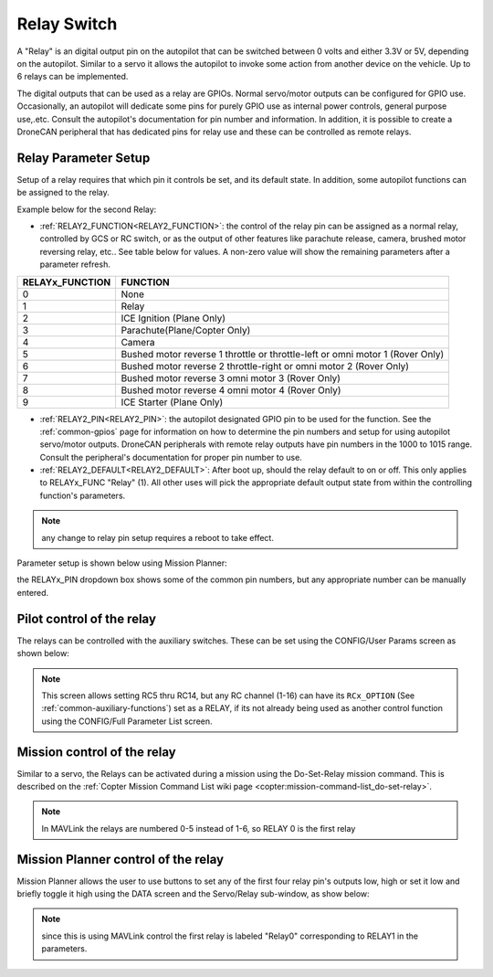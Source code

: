 .. _common-relay:

============
Relay Switch
============

A "Relay" is an digital output pin on the autopilot that can be switched between 0 volts and either 3.3V or 5V, depending on the autopilot.  Similar to a servo it allows the autopilot to invoke some action from another device on the vehicle.  Up to 6 relays can be implemented.

The digital outputs that can be used as a relay are GPIOs. Normal servo/motor outputs can be configured for GPIO use. Occasionally, an autopilot will dedicate some pins for purely GPIO use as internal power controls, general purpose use,.etc. Consult the autopilot's documentation for pin number and information. In addition, it is possible to create a DroneCAN peripheral that has dedicated pins for relay use and these can be controlled as remote relays.

Relay Parameter Setup
=====================

Setup of a relay requires that which pin it controls be set, and its default state. In addition, some autopilot functions can be assigned to the relay.

Example below for the second Relay:

- :ref:`RELAY2_FUNCTION<RELAY2_FUNCTION>`: the control of the relay pin can be assigned as a normal relay, controlled by GCS or RC switch, or as the output of other features like parachute release, camera, brushed motor reversing relay, etc.. See table below for values. A non-zero value will show the remaining parameters after a parameter refresh.

===============    ========
RELAYx_FUNCTION    FUNCTION
===============    ========
0                   None
1                   Relay
2                   ICE Ignition (Plane Only)
3                   Parachute(Plane/Copter Only)
4                   Camera
5                   Bushed motor reverse 1 throttle or throttle-left or omni motor 1 (Rover Only)
6                   Bushed motor reverse 2 throttle-right or omni motor 2 (Rover Only)
7                   Bushed motor reverse 3 omni motor 3 (Rover Only)
8                   Bushed motor reverse 4 omni motor 4 (Rover Only)
9                   ICE Starter (Plane Only)
===============    ========

- :ref:`RELAY2_PIN<RELAY2_PIN>`: the autopilot designated GPIO pin to be used for the function. See  the :ref:`common-gpios` page for information on how to determine the pin numbers and setup for using autopilot servo/motor outputs. DroneCAN peripherals with remote relay outputs have pin numbers in the 1000 to 1015 range. Consult the peripheral's documentation for proper pin number to use.
- :ref:`RELAY2_DEFAULT<RELAY2_DEFAULT>`: After boot up, should the relay default to on or off. This only applies to RELAYx_FUNC "Relay" (1). All other uses will pick the appropriate default output state from within the controlling function's parameters.


.. note:: any change to relay pin setup requires a reboot to take effect.


Parameter setup is shown below using Mission Planner:

.. image:: ../../../images/Relay_SetupWithMP.png
   :target: ../_images/Relay_SetupWithMP.png

the RELAYx_PIN dropdown box shows some of the common pin numbers, but any appropriate number can be manually entered.

Pilot control of the relay
==========================

The relays can be controlled with the auxiliary switches. These can be set using the CONFIG/User Params screen as shown below:

.. image:: ../../../images/User_params.png
    :target: ../_images/User_params.png

.. note:: This screen allows setting RC5 thru RC14, but any RC channel (1-16) can have its ``RCx_OPTION`` (See :ref:`common-auxiliary-functions`) set as a RELAY, if its not already being used as another control function using the CONFIG/Full Parameter List screen.

Mission control of the relay
============================

Similar to a servo, the Relays can be activated during a mission using
the Do-Set-Relay mission command.  This is described on the :ref:`Copter Mission Command List wiki page <copter:mission-command-list_do-set-relay>`.

.. note:: In MAVLink the relays are numbered 0-5 instead of 1-6, so RELAY 0 is the first relay

Mission Planner control of the relay
====================================

Mission Planner allows the user to use buttons to set any of the first four relay pin's outputs low, high or set it low and briefly toggle it high using the DATA screen and the Servo/Relay sub-window, as show below:

.. image:: ../../../images/MP_relay_control.png

.. note:: since this is using MAVLink control the first relay is labeled "Relay0" corresponding to RELAY1 in the parameters.
